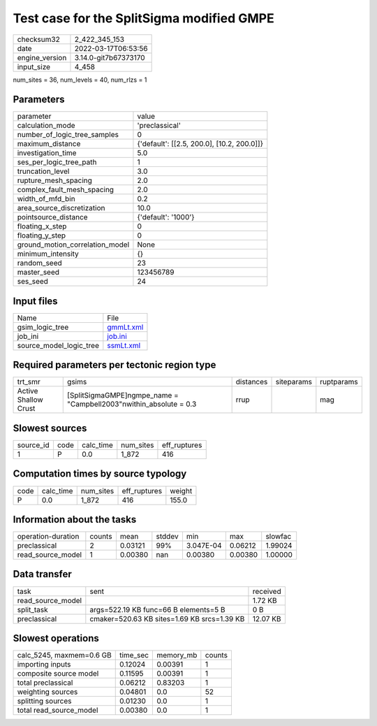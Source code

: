 Test case for the SplitSigma modified GMPE
==========================================

+----------------+----------------------+
| checksum32     | 2_422_345_153        |
+----------------+----------------------+
| date           | 2022-03-17T06:53:56  |
+----------------+----------------------+
| engine_version | 3.14.0-git7b67373170 |
+----------------+----------------------+
| input_size     | 4_458                |
+----------------+----------------------+

num_sites = 36, num_levels = 40, num_rlzs = 1

Parameters
----------
+---------------------------------+--------------------------------------------+
| parameter                       | value                                      |
+---------------------------------+--------------------------------------------+
| calculation_mode                | 'preclassical'                             |
+---------------------------------+--------------------------------------------+
| number_of_logic_tree_samples    | 0                                          |
+---------------------------------+--------------------------------------------+
| maximum_distance                | {'default': [[2.5, 200.0], [10.2, 200.0]]} |
+---------------------------------+--------------------------------------------+
| investigation_time              | 5.0                                        |
+---------------------------------+--------------------------------------------+
| ses_per_logic_tree_path         | 1                                          |
+---------------------------------+--------------------------------------------+
| truncation_level                | 3.0                                        |
+---------------------------------+--------------------------------------------+
| rupture_mesh_spacing            | 2.0                                        |
+---------------------------------+--------------------------------------------+
| complex_fault_mesh_spacing      | 2.0                                        |
+---------------------------------+--------------------------------------------+
| width_of_mfd_bin                | 0.2                                        |
+---------------------------------+--------------------------------------------+
| area_source_discretization      | 10.0                                       |
+---------------------------------+--------------------------------------------+
| pointsource_distance            | {'default': '1000'}                        |
+---------------------------------+--------------------------------------------+
| floating_x_step                 | 0                                          |
+---------------------------------+--------------------------------------------+
| floating_y_step                 | 0                                          |
+---------------------------------+--------------------------------------------+
| ground_motion_correlation_model | None                                       |
+---------------------------------+--------------------------------------------+
| minimum_intensity               | {}                                         |
+---------------------------------+--------------------------------------------+
| random_seed                     | 23                                         |
+---------------------------------+--------------------------------------------+
| master_seed                     | 123456789                                  |
+---------------------------------+--------------------------------------------+
| ses_seed                        | 24                                         |
+---------------------------------+--------------------------------------------+

Input files
-----------
+-------------------------+--------------------------+
| Name                    | File                     |
+-------------------------+--------------------------+
| gsim_logic_tree         | `gmmLt.xml <gmmLt.xml>`_ |
+-------------------------+--------------------------+
| job_ini                 | `job.ini <job.ini>`_     |
+-------------------------+--------------------------+
| source_model_logic_tree | `ssmLt.xml <ssmLt.xml>`_ |
+-------------------------+--------------------------+

Required parameters per tectonic region type
--------------------------------------------
+----------------------+---------------------------------------------------------------------+-----------+------------+------------+
| trt_smr              | gsims                                                               | distances | siteparams | ruptparams |
+----------------------+---------------------------------------------------------------------+-----------+------------+------------+
| Active Shallow Crust | [SplitSigmaGMPE]\ngmpe_name = "Campbell2003"\nwithin_absolute = 0.3 | rrup      |            | mag        |
+----------------------+---------------------------------------------------------------------+-----------+------------+------------+

Slowest sources
---------------
+-----------+------+-----------+-----------+--------------+
| source_id | code | calc_time | num_sites | eff_ruptures |
+-----------+------+-----------+-----------+--------------+
| 1         | P    | 0.0       | 1_872     | 416          |
+-----------+------+-----------+-----------+--------------+

Computation times by source typology
------------------------------------
+------+-----------+-----------+--------------+--------+
| code | calc_time | num_sites | eff_ruptures | weight |
+------+-----------+-----------+--------------+--------+
| P    | 0.0       | 1_872     | 416          | 155.0  |
+------+-----------+-----------+--------------+--------+

Information about the tasks
---------------------------
+--------------------+--------+---------+--------+-----------+---------+---------+
| operation-duration | counts | mean    | stddev | min       | max     | slowfac |
+--------------------+--------+---------+--------+-----------+---------+---------+
| preclassical       | 2      | 0.03121 | 99%    | 3.047E-04 | 0.06212 | 1.99024 |
+--------------------+--------+---------+--------+-----------+---------+---------+
| read_source_model  | 1      | 0.00380 | nan    | 0.00380   | 0.00380 | 1.00000 |
+--------------------+--------+---------+--------+-----------+---------+---------+

Data transfer
-------------
+-------------------+---------------------------------------------+----------+
| task              | sent                                        | received |
+-------------------+---------------------------------------------+----------+
| read_source_model |                                             | 1.72 KB  |
+-------------------+---------------------------------------------+----------+
| split_task        | args=522.19 KB func=66 B elements=5 B       | 0 B      |
+-------------------+---------------------------------------------+----------+
| preclassical      | cmaker=520.63 KB sites=1.69 KB srcs=1.39 KB | 12.07 KB |
+-------------------+---------------------------------------------+----------+

Slowest operations
------------------
+--------------------------+----------+-----------+--------+
| calc_5245, maxmem=0.6 GB | time_sec | memory_mb | counts |
+--------------------------+----------+-----------+--------+
| importing inputs         | 0.12024  | 0.00391   | 1      |
+--------------------------+----------+-----------+--------+
| composite source model   | 0.11595  | 0.00391   | 1      |
+--------------------------+----------+-----------+--------+
| total preclassical       | 0.06212  | 0.83203   | 1      |
+--------------------------+----------+-----------+--------+
| weighting sources        | 0.04801  | 0.0       | 52     |
+--------------------------+----------+-----------+--------+
| splitting sources        | 0.01230  | 0.0       | 1      |
+--------------------------+----------+-----------+--------+
| total read_source_model  | 0.00380  | 0.0       | 1      |
+--------------------------+----------+-----------+--------+